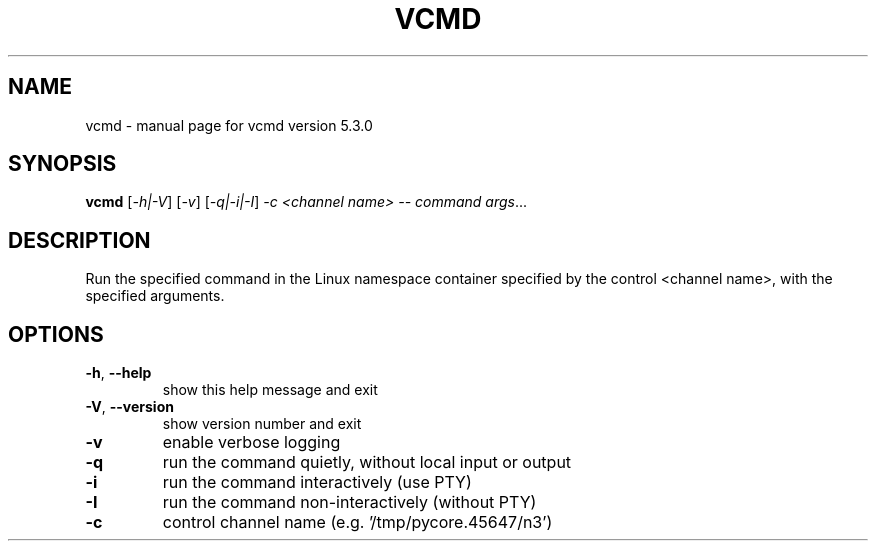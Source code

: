.\" DO NOT MODIFY THIS FILE!  It was generated by help2man 1.47.3.
.TH VCMD "1" "June 2019" "CORE" "User Commands"
.SH NAME
vcmd \- manual page for vcmd version 5.3.0
.SH SYNOPSIS
.B vcmd
[\fI\,-h|-V\/\fR] [\fI\,-v\/\fR] [\fI\,-q|-i|-I\/\fR] \fI\,-c <channel name> -- command args\/\fR...
.SH DESCRIPTION
Run the specified command in the Linux namespace container specified by the
control <channel name>, with the specified arguments.
.SH OPTIONS
.TP
\fB\-h\fR, \fB\-\-help\fR
show this help message and exit
.TP
\fB\-V\fR, \fB\-\-version\fR
show version number and exit
.TP
\fB\-v\fR
enable verbose logging
.TP
\fB\-q\fR
run the command quietly, without local input or output
.TP
\fB\-i\fR
run the command interactively (use PTY)
.TP
\fB\-I\fR
run the command non\-interactively (without PTY)
.TP
\fB\-c\fR
control channel name (e.g. '/tmp/pycore.45647/n3')
